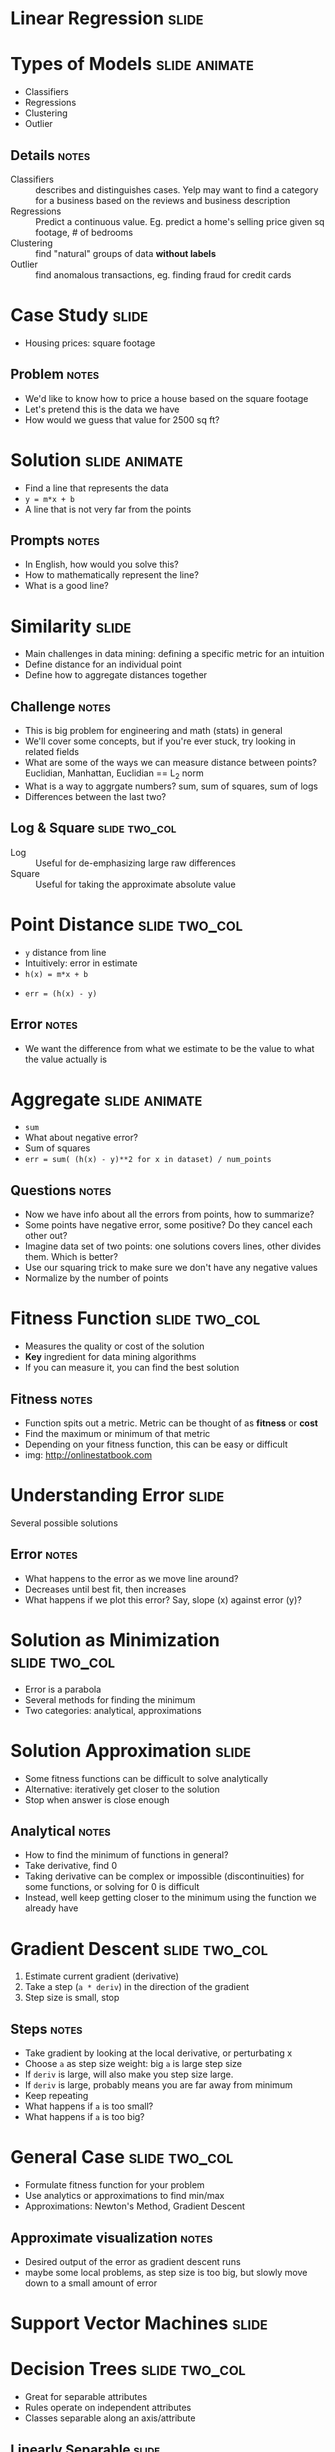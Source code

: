 * Linear Regression :slide:

* Types of Models :slide:animate:
  + Classifiers
  + Regressions
  + Clustering
  + Outlier
** Details :notes:
  + Classifiers :: describes and distinguishes cases. Yelp may want to find a
    category for a business based on the reviews and business description
  + Regressions :: Predict a continuous value. Eg. predict a home's selling
    price given sq footage, # of bedrooms
  + Clustering :: find "natural" groups of data *without labels*
  + Outlier :: find anomalous transactions, eg. finding fraud for credit cards

* Case Study :slide:
  + Housing prices: square footage
  [[file:img/housing-regression.gif]]
** Problem :notes:
   + We'd like to know how to price a house based on the square footage
   + Let's pretend this is the data we have
   + How would we guess that value for 2500 sq ft?

* Solution :slide:animate:
  + Find a line that represents the data
  + =y = m*x + b=
  + A line that is not very far from the points
** Prompts :notes:
   + In English, how would you solve this?
   + How to mathematically represent the line?
   + What is a good line?

* Similarity :slide:
  + Main challenges in data mining: defining a specific metric for an intuition
  + Define distance for an individual point
  + Define how to aggregate distances together
** Challenge :notes:
   + This is big problem for engineering and math (stats) in general
   + We'll cover some concepts, but if you're ever stuck, try looking in related
     fields
   + What are some of the ways we can measure distance between points?
     Euclidian, Manhattan, Euclidian == L_2 norm
   + What is a way to aggrgate numbers? sum, sum of squares, sum of logs
   + Differences between the last two?

** Log & Square :slide:two_col:
   + Log :: Useful for de-emphasizing large raw differences
   + Square :: Useful for taking the approximate absolute value

* Point Distance :slide:two_col:
  + =y= distance from line
  + Intuitively: error in estimate
  + =h(x) = m*x + b=


  + =err = (h(x) - y)=
** Error :notes:
   + We want the difference from what we estimate to be the value to what the
     value actually is

* Aggregate :slide:animate:
  + =sum=
  + What about negative error?
  + Sum of squares
  + =err = sum( (h(x) - y)**2 for x in dataset) / num_points=
** Questions :notes:
   + Now we have info about all the errors from points, how to summarize?
   + Some points have negative error, some positive? Do they cancel each other
     out?
   + Imagine data set of two points: one solutions covers lines, other divides
     them. Which is better?
   + Use our squaring trick to make sure we don't have any negative values
   + Normalize by the number of points

* Fitness Function :slide:two_col:
  + Measures the quality or cost of the solution
  + *Key* ingredient for data mining algorithms
  + If you can measure it, you can find the best solution
  [[file:img/reg_error.gif]]
** Fitness :notes:
   + Function spits out a metric. Metric can be thought of as *fitness* or
     *cost*
   + Find the maximum or minimum of that metric
   + Depending on your fitness function, this can be easy or difficult
   + img: http://onlinestatbook.com

* Understanding Error :slide:
  [[file:img/Linear_regression.svg.png]]
  Several possible solutions
** Error :notes:
   + What happens to the error as we move line around?
   + Decreases until best fit, then increases
   + What happens if we plot this error? Say, slope (x) against error (y)?

* Solution as Minimization :slide:two_col:
  + Error is a parabola
  + Several methods for finding the minimum
  + Two categories: analytical, approximations
[[file:img/parabola.png]]

* Solution Approximation :slide:
  + Some fitness functions can be difficult to solve analytically
  + Alternative: iteratively get closer to the solution
  + Stop when answer is close enough
** Analytical :notes:
   + How to find the minimum of functions in general?
   + Take derivative, find 0
   + Taking derivative can be complex or impossible (discontinuities) for some
     functions, or solving for 0 is difficult
   + Instead, well keep getting closer to the minimum using the function we
     already have

* Gradient Descent :slide:two_col:
  1. Estimate current gradient (derivative)
  1. Take a step (=a * deriv=) in the direction of the gradient
  1. Step size is small, stop
  [[file:img/parabola.png]]
** Steps :notes:
   + Take gradient by looking at the local derivative, or perturbating x
   + Choose =a= as step size weight: big =a= is large step size
   + If =deriv= is large, will also make you step size large.
   + If =deriv= is large, probably means you are far away from minimum
   + Keep repeating
   + What happens if =a= is too small?
   + What happens if =a= is too big?

* General Case :slide:two_col:
  + Formulate fitness function for your problem
  + Use analytics or approximations to find min/max
  + Approximations: Newton's Method, Gradient Descent
  [[file:img/error-reduce.png]]
** Approximate visualization :notes:
   + Desired output of the error as gradient descent runs
   + maybe some local problems, as step size is too big, but slowly move down to
     a small amount of error

* Support Vector Machines :slide:

* Decision Trees :slide:two_col:
  + Great for separable attributes
  + Rules operate on independent attributes
  + Classes separable along an axis/attribute
  [[file:img/tree.png]]

** Linearly Separable :slide:
   + How to handle case where separator line is not along an axis?
  [[file:img/dataset_linsep.png]]
** Details :notes:
   + Draw a line that takes both into account
   + =y = m*x + b=
   + img: http://www.eric-kim.net/eric-kim-net/posts/1/kernel_trick.html

* Possibilities :slide:
  + Many lines *could* separate these classes
  [[file:img/dataset_linsep.png]]
** Best? :notes:
   + Which is the best?
   + Why?

** Best Separator :slide:two_col:
   + Best line gives the most distance between the two classes
   + Measure distance between closest points
   + Closest points == support vectors
   [[file:img/separable.jpg]]
** Points, Vectors :notes:
   + Points can be represented as vectors
   + Vector math can be easier to express succinctly
   + img: http://www.sciencedirect.com/science/article/pii/S1072751511001918

* Dimensions :slide:
  + When separating two dimensions, we need a line
  + When separating 3 dimensions?
  + 4 dimensions?
** Vocabulary :notes:
   + Plane
   + Hyperplane

* Expressing the Hyperplane :slide:animate:
  + =y = m*x + b=
  + =x_2 = m*x_1 + b=
  + =0 = m*x_1 + b - x_2=
  + =0 = [m 0] * [x_1, x_2] + b=
  + =0 = w * x + b=
** Questions :notes:
   + How do you mathematically represent a line?
   + Now, we're not going to think of a new letter for every dimension, we're
     just going to say x_1 , x_2 , x_3 ...
   + Rewrite mathematically
   + How to add more dimensions? x_22? Express x as a vector of all attributes
   + Again, don't want to come up with a bunch more letters after =m=, so use
     =w= as the matrix representing all the =m= slopes

* Challenge :slide:two_col:
  + Find =w=, =b= such that =w * x + b= maximize the distance between the
    support vectors
  [[file:img/svg.png]]

* Maximizing Fitness Function :slide:two_col:
  + Now we have a fitness function and parameters we're trying to optimize
  + Sound familiar?
  [[file:img/svg.png]]

* Kernel Tricks :slide:
  + SVM good for linearly separable data
  + How to handle other data?
  [[file:/img/svm-circular.jpg]]

** Polynomial Kernel :slide:
   + Transform it into linearly separable
   + What function can we apply to these data points to make them separable?
*** Square :notes:
   + Square all of them

** Polynomial Kernel :slide:
   [[file:kernel-trick.jpg]]
   Now apply SVM
** Details :notes:
   + img: http://www.sciencedirect.com/science/article/pii/S1072751511001918

* *Break* :slide:

#+STYLE: <link rel="stylesheet" type="text/css" href="production/common.css" />
#+STYLE: <link rel="stylesheet" type="text/css" href="production/screen.css" media="screen" />
#+STYLE: <link rel="stylesheet" type="text/css" href="production/projection.css" media="projection" />
#+STYLE: <link rel="stylesheet" type="text/css" href="production/color-blue.css" media="projection" />
#+STYLE: <link rel="stylesheet" type="text/css" href="production/presenter.css" media="presenter" />
#+STYLE: <link href='http://fonts.googleapis.com/css?family=Lobster+Two:700|Yanone+Kaffeesatz:700|Open+Sans' rel='stylesheet' type='text/css'>

#+BEGIN_HTML
<script type="text/javascript" src="production/org-html-slideshow.js"></script>
#+END_HTML

# Local Variables:
# org-export-html-style-include-default: nil
# org-export-html-style-include-scripts: nil
# buffer-file-coding-system: utf-8-unix
# End:

